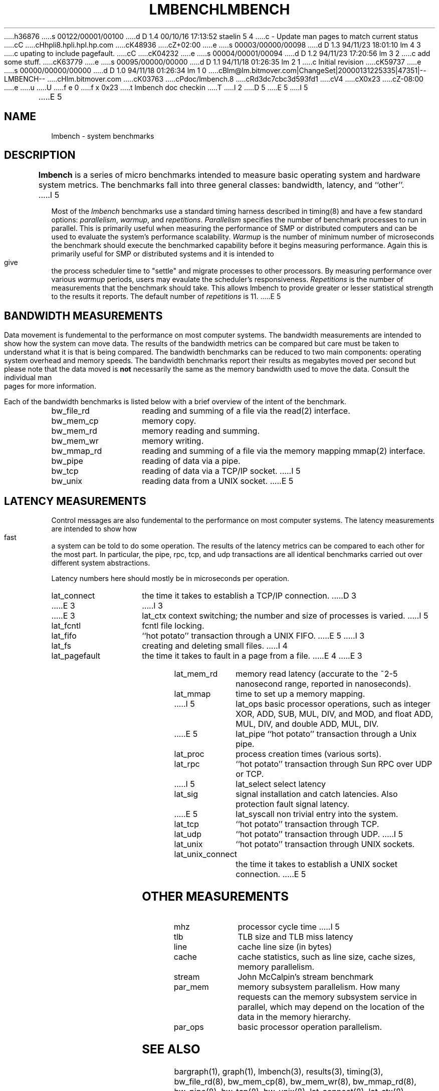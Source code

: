 h36876
s 00122/00001/00100
d D 1.4 00/10/16 17:13:52 staelin 5 4
c - Update man pages to match current status
cC
cHhpli8.hpli.hpl.hp.com
cK48936
cZ+02:00
e
s 00003/00000/00098
d D 1.3 94/11/23 18:01:10 lm 4 3
c upating to include pagefault.
cC
cK04232
e
s 00004/00001/00094
d D 1.2 94/11/23 17:20:56 lm 3 2
c add some stuff.
cK63779
e
s 00095/00000/00000
d D 1.1 94/11/18 01:26:35 lm 2 1
c Initial revision
cK59737
e
s 00000/00000/00000
d D 1.0 94/11/18 01:26:34 lm 1 0
cBlm@lm.bitmover.com|ChangeSet|20000131225335|47351|--LMBENCH--
cHlm.bitmover.com
cK03763
cPdoc/lmbench.8
cRd3dc7cbc3d593fd1
cV4
cX0x23
cZ-08:00
e
u
U
f e 0
f x 0x23
t
lmbench doc checkin
T
I 2
.\" $Id$
D 5
.TH LMBENCH 8 "$Date$" "(c)1994 Larry McVoy" "LMBENCH"
E 5
I 5
.TH LMBENCH 8 "$Date$" "(c)1994-2000 Larry McVoy and Carl Staelin" "LMBENCH"
E 5
.SH NAME
lmbench \- system benchmarks
.SH DESCRIPTION
.B lmbench
is a series of micro benchmarks intended to measure basic operating
system and hardware system metrics.  The benchmarks fall into three
general classes: bandwidth, latency, and ``other''.
I 5
.LP
Most of the
.I lmbench
benchmarks use a standard timing harness described in timing(8)
and have a few standard options:
.IR parallelism ,
.IR warmup ,
and
.IR repetitions .
.I Parallelism
specifies the number of benchmark processes to run in parallel.
This is primarily useful when measuring the performance of SMP
or distributed computers and can be used to evaluate the system's
performance scalability.
.I Warmup
is the number of minimum number of microseconds the benchmark should
execute the benchmarked capability before it begins measuring
performance.  Again this is primarily useful for SMP or distributed
systems and it is intended to give the process scheduler time to
"settle" and migrate processes to other processors.  By measuring
performance over various
.I warmup
periods, users may evaulate the scheduler's responsiveness.
.I Repetitions
is the number of measurements that the benchmark should take.  This
allows lmbench to provide greater or lesser statistical strength to
the results it reports.  The default number of 
.I repetitions
is 11.
E 5
.SH BANDWIDTH MEASUREMENTS
Data movement is fundemental to the performance on most computer systems.
The bandwidth measurements are intended to show how the system can move
data.  The results of the bandwidth metrics can be compared but care
must be taken to understand what it is that is being compared.  The
bandwidth benchmarks can be reduced to two main components: operating
system overhead and memory speeds.  The bandwidth benchmarks report
their results as megabytes moved per second but please note that the
data moved is \fBnot\fP necessarily the same as the memory bandwidth 
used to move the data.  Consult the individual man pages for more 
information.
.LP
Each of the bandwidth benchmarks is listed below with a brief overview of the 
intent of the benchmark.
.TP 14
bw_file_rd
reading and summing of a file via the read(2) interface.
.TP 
bw_mem_cp
memory copy.
.TP
bw_mem_rd
memory reading and summing.
.TP
bw_mem_wr
memory writing.
.TP
bw_mmap_rd
reading and summing of a file via the memory mapping mmap(2) interface.
.TP
bw_pipe
reading of data via a pipe.
.TP
bw_tcp
reading of data via a TCP/IP socket.
I 5
.TP
bw_unix
reading data from a UNIX socket.
E 5
.SH LATENCY MEASUREMENTS
Control messages are also fundemental to the performance on most
computer systems.  The latency measurements are intended to show how fast
a system can be told to do some operation.  The results of the 
latency metrics can be compared to each other
for the most part.  In particular, the
pipe, rpc, tcp, and udp transactions are all identical benchmarks 
carried out over different system abstractions.
.LP
Latency numbers here should mostly be in microseconds per operation.
.TP 14
lat_connect
the time it takes to establish a TCP/IP connection.
D 3
.TP 14
E 3
I 3
.TP 
E 3
lat_ctx
context switching; the number and size of processes is varied.
I 5
.TP
lat_fcntl
fcntl file locking.
.TP
lat_fifo
``hot potato'' transaction through a UNIX FIFO.
E 5
I 3
.TP 
lat_fs
creating and deleting small files.
I 4
.TP 
lat_pagefault
the time it takes to fault in a page from a file.
E 4
E 3
.TP
lat_mem_rd
memory read latency (accurate to the ~2-5 nanosecond range,
reported in nanoseconds).
.TP
lat_mmap
time to set up a memory mapping.
.TP
I 5
lat_ops
basic processor operations, such as integer XOR, ADD, SUB, MUL, DIV,
and MOD, and float ADD, MUL, DIV, and double ADD, MUL, DIV.
.TP
E 5
lat_pipe
``hot potato'' transaction through a Unix pipe.
.TP
lat_proc
process creation times (various sorts).
.TP
lat_rpc
``hot potato'' transaction through Sun RPC over UDP or TCP.
.TP
I 5
lat_select
select latency
.TP
lat_sig
signal installation and catch latencies.  Also protection fault signal
latency.
.TP
E 5
lat_syscall
non trivial entry into the system.
.TP
lat_tcp
``hot potato'' transaction through TCP.
.TP
lat_udp
``hot potato'' transaction through UDP.
I 5
.TP
lat_unix
``hot potato'' transaction through UNIX sockets.
.TP
lat_unix_connect
the time it takes to establish a UNIX socket connection.
E 5
.SH OTHER MEASUREMENTS
.TP 14
mhz
processor cycle time
I 5
.TP
tlb
TLB size and TLB miss latency
.TP
line
cache line size (in bytes)
.TP
cache
cache statistics, such as line size, cache sizes, memory parallelism.
.TP
stream
John McCalpin's stream benchmark
.TP
par_mem
memory subsystem parallelism.  How many requests can the memory
subsystem service in parallel, which may depend on the location of the
data in the memory hierarchy.  
.TP
par_ops
basic processor operation parallelism.
.SH SEE ALSO
bargraph(1),
graph(1),
lmbench(3),
results(3),
timing(3),
bw_file_rd(8), 
bw_mem_cp(8), 
bw_mem_wr(8), 
bw_mmap_rd(8), 
bw_pipe(8), 
bw_tcp(8),
bw_unix(8),
lat_connect(8), 
lat_ctx(8),
lat_fcntl(8),
lat_fifo(8),
lat_fs(8),
lat_http(8),
lat_mem_rd(8),
lat_mmap(8),
lat_ops(8),
lat_pagefault(8),
lat_pipe(8),
lat_proc(8),
lat_rpc(8),
lat_select(8),
lat_sig(8),
lat_syscall(8),
lat_tcp(8),
lat_udp(8),
lmdd(8),
par_ops(8),
par_mem(8),
mhz(8),
tlb(8),
line(8),
cache(8),
stream(8)
E 5
.SH ACKNOWLEDGEMENT
Funding for the development of these tools was provided by Sun
Microsystems Computer Corporation.
I 5
.LP
A large number of people have contributed to the testing and
development of lmbench.
E 5
.SH COPYING
The benchmarking code is distributed under the GPL with additional 
restrictions, see the COPYING file.
I 5
.SH "AUTHOR"
Carl Staelin and Larry McVoy
.PP
Comments, suggestions, and bug reports are always welcome.
E 5
E 2
I 1
E 1

